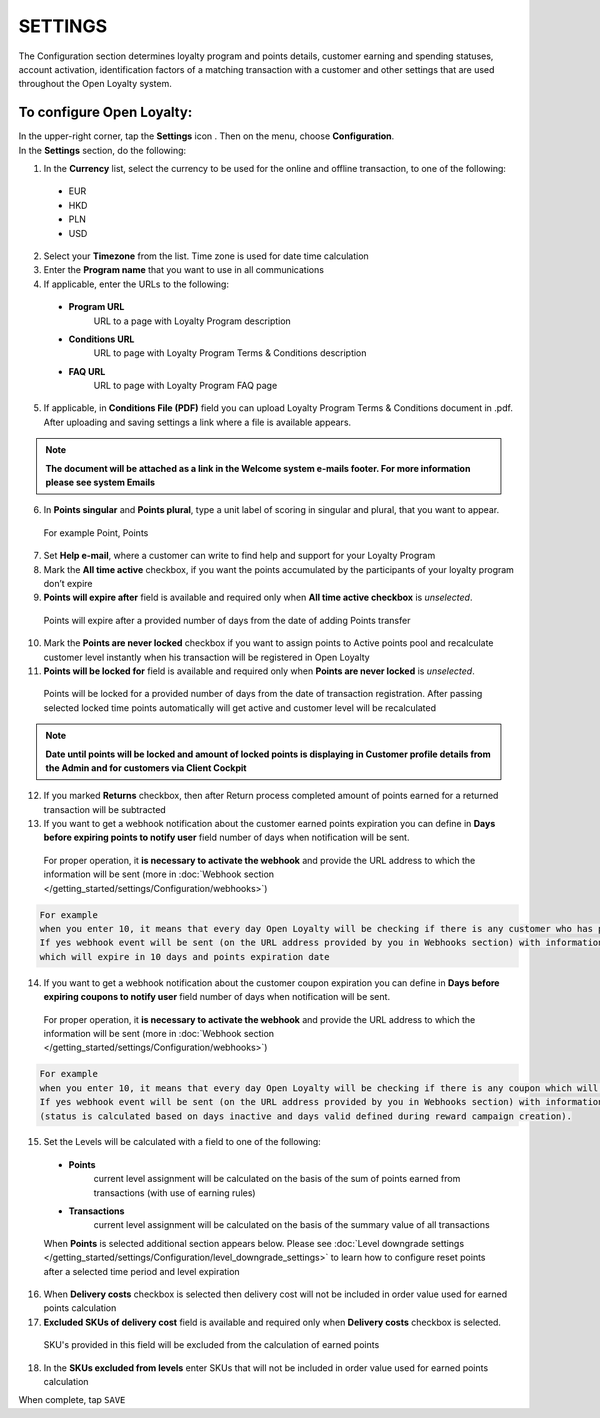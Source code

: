 .. index::
   single: settings2 

SETTINGS
========
The Configuration section determines loyalty program and points details, customer earning and spending statuses, account activation, identification factors of a matching transaction with a customer and other settings that are used throughout the Open Loyalty system.

.. image:: /_images/settings.png
   :alt:   Open Loyalty Settings

   
To configure Open Loyalty:
''''''''''''''''''''''''''

| In the upper-right corner, tap the **Settings** icon |settings| . Then on the menu, choose **Configuration**. 

| In the **Settings** section, do the following:

.. |settings| image:: /_images/icon.png

1. In the **Currency** list, select the currency to be used for the online and offline transaction, to one of the following:

  - EUR
  - HKD
  - PLN
  - USD

2. Select your **Timezone** from the list. Time zone is used for date time calculation 

3. Enter the **Program name** that you want to use in all communications  

4. If applicable, enter the URLs to the following: 

  - **Program URL**  
      URL to a page with Loyalty Program description
  - **Conditions URL**  
     URL to page with Loyalty Program Terms & Conditions description
  - **FAQ URL**  
      URL to page with Loyalty Program FAQ page

5. If applicable, in **Conditions File (PDF)** field you can upload Loyalty Program Terms & Conditions document in .pdf. After uploading and saving settings a link where a file is available appears. 
  
.. image:: /_images/condition_file.png
   :alt:   Conditions file uploaded

.. note::

    **The document will be attached as a link in the Welcome system e-mails footer. For more information please see system Emails**

6. In **Points singular** and **Points plural**, type a unit label of scoring in singular and plural, that you want to appear. 
  For example Point, Points

7. Set **Help e-mail**, where a customer can write to find help and support for your Loyalty Program

8. Mark the **All time active** checkbox, if you want the points accumulated by the participants of your loyalty program don’t expire

9. **Points will expire after** field is available and required only when **All time active checkbox** is *unselected*. 
  Points will expire after a provided number of days from the date of adding Points transfer

10. Mark the **Points are never locked** checkbox if you want to assign points to Active points pool and recalculate customer level instantly when his transaction will be registered in Open Loyalty

11. **Points will be locked for** field is available and required only when **Points are never locked** is *unselected*. 
  Points will be locked for a provided number of days from the date of transaction registration. After passing selected locked time points automatically will get active and customer level will be recalculated

.. image:: /_images/locked_points.png
   :alt:   Locked points options

.. note::

    **Date until points will be locked and amount of locked points is displaying in Customer profile details from the Admin and for customers via Client Cockpit**

12. If you marked **Returns** checkbox, then after Return process completed amount of points earned for a returned transaction will be subtracted

13. If you want to get a webhook notification about the customer earned points expiration you can define in **Days before expiring points to notify user** field number of days when notification will be sent.
  For proper operation, it **is necessary to activate the webhook** and provide the URL address to which the information will be sent (more in :doc:`Webhook section </getting_started/settings/Configuration/webhooks>`)

.. image:: /_images/webhook_notification.png
   :alt:   Webhook notification option – points expiration

.. code-block:: text

    For example 
    when you enter 10, it means that every day Open Loyalty will be checking if there is any customer who has points which will expire in 10 days. 
    If yes webhook event will be sent (on the URL address provided by you in Webhooks section) with information about a customer, a sum of his points 
    which will expire in 10 days and points expiration date

   
14. If you want to get a webhook notification about the customer coupon expiration you can define in **Days before expiring coupons to notify user** field number of days when notification will be sent. 
   For proper operation, it **is necessary to activate the webhook** and provide the URL address to which the information will be sent (more in :doc:`Webhook section </getting_started/settings/Configuration/webhooks>`)   

.. image:: /_images/webhook_notification2.png
   :alt:   Webhook notification option – coupons expiration 

.. code-block:: text

    For example 
    when you enter 10, it means that every day Open Loyalty will be checking if there is any coupon which will expire in 10 days. 
    If yes webhook event will be sent (on the URL address provided by you in Webhooks section) with information about: customer, coupon code which will expire in 10 days, expiration date and coupon status 
    (status is calculated based on days inactive and days valid defined during reward campaign creation). 

15. Set the Levels will be calculated with a field to one of the following:

   - **Points** 
      current level assignment will be calculated on the basis of the sum of points earned from transactions (with use of earning rules)
   - **Transactions** 
      current level assignment will be calculated on the basis of the summary value of all transactions

   When **Points** is selected additional section appears below. Please see :doc:`Level downgrade settings </getting_started/settings/Configuration/level_downgrade_settings>` to learn how to configure reset points after a selected time period and level expiration

16. When **Delivery costs** checkbox is selected then delivery cost will not be included in order value used for earned points calculation

17. **Excluded SKUs of delivery cost** field is available and required only when **Delivery costs** checkbox is selected. 
  SKU's provided in this field will be excluded from the calculation of earned points

18. In the **SKUs excluded from levels** enter SKUs that will not be included in order value used for earned points calculation


When complete, tap ``SAVE``
